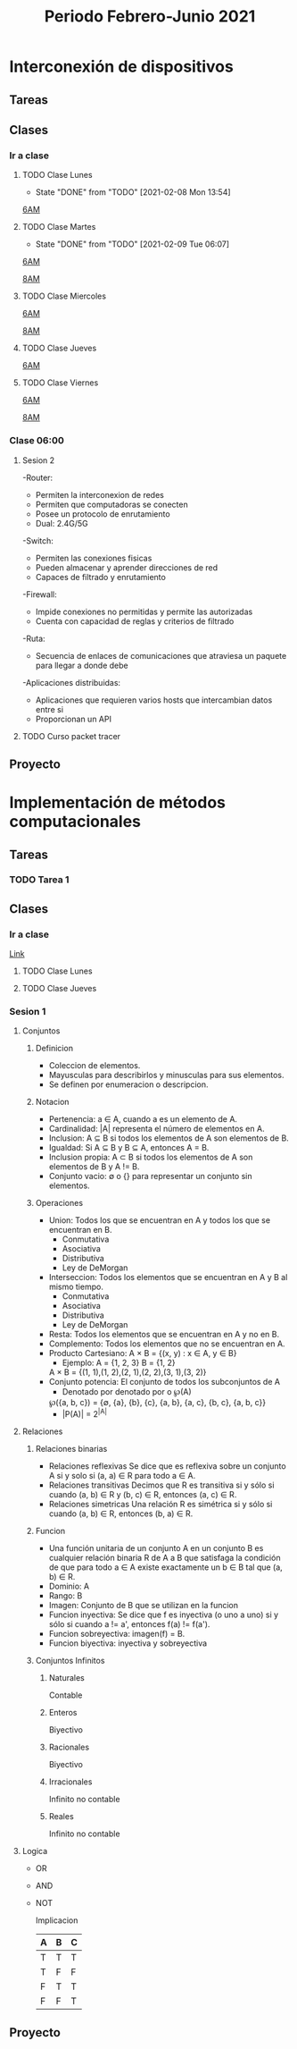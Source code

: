 #+OPTIONS: ^:{}
#+STARTUP: hidestars


#+title: Periodo Febrero-Junio 2021
#+description: Tareas, notas y proyectos del semestre

* Interconexión de dispositivos

** Tareas

** Clases

*** Ir a clase
    
**** TODO Clase Lunes
     SCHEDULED: <2021-02-15 Mon 06:00 +1w>
     :PROPERTIES:
     :LAST_REPEAT: [2021-02-08 Mon 13:54]
     :END:
   
     - State "DONE"       from "TODO"       [2021-02-08 Mon 13:54]
     [[https://itesm.zoom.us/j/2388203098][6AM]]
     
**** TODO Clase Martes
     SCHEDULED: <2021-02-16 Tue 06:00 +1w>
     :PROPERTIES:
     :LAST_REPEAT: [2021-02-09 Tue 06:07]
     :END:
   
     - State "DONE"       from "TODO"       [2021-02-09 Tue 06:07]
     [[https://itesm.zoom.us/j/2388203098][6AM]]

     [[https://itesm.zoom.us/j/82008784562][8AM]]
**** TODO Clase Miercoles
     SCHEDULED: <2021-02-10 Wed 06:00 +1w>
   
     [[https://itesm.zoom.us/j/2388203098][6AM]]

     [[https://itesm.zoom.us/j/82008784562][8AM]]
**** TODO Clase Jueves
     SCHEDULED: <2021-02-11 Thu 06:00 +1w>
   
     [[https://itesm.zoom.us/j/2388203098][6AM]]
     
**** TODO Clase Viernes
     SCHEDULED: <2021-02-12 Fri 06:00 +1w>
   
     [[https://itesm.zoom.us/j/2388203098][6AM]]

     [[https://itesm.zoom.us/j/82008784562][8AM]]
     
*** Clase 06:00 
**** Sesion 2
     -Router:
       + Permiten la interconexion de redes
       + Permiten que computadoras se conecten
       + Posee un protocolo de enrutamiento
       + Dual: 2.4G/5G
     -Switch:
       + Permiten las conexiones fisicas
       + Pueden almacenar y aprender direcciones de red
       + Capaces de filtrado y enrutamiento
     -Firewall:
       + Impide conexiones no permitidas y permite las autorizadas
       + Cuenta con capacidad de reglas y criterios de filtrado
     -Ruta:
       + Secuencia de enlaces de comunicaciones que atraviesa un paquete para llegar a donde debe
     -Aplicaciones distribuidas:
       + Aplicaciones que requieren varios hosts que intercambian datos entre si
       + Proporcionan un API
        
**** TODO Curso packet tracer

** Proyecto

* Implementación de métodos computacionales
  
** Tareas
   
*** TODO Tarea 1
    DEADLINE: <2021-02-10 Wed 23:00>

** Clases
   
*** Ir a clase
    [[https://itesm.zoom.us/j/2343618041][Link]]
**** TODO Clase Lunes
     SCHEDULED: <2021-02-08 Mon 14:00 +1w>
   
**** TODO Clase Jueves
     SCHEDULED: <2021-02-11 Thu 14:00 +1w>
     

   
*** Sesion 1
   
**** Conjuntos 
     
***** Definicion
     + Coleccion de elementos.
     + Mayusculas para describirlos y minusculas para sus elementos.
     + Se definen por enumeracion o descripcion.

***** Notacion
     + Pertenencia: a ∈ A, cuando a es un elemento de A.
     + Cardinalidad: |A| representa el número de elementos en A.
     + Inclusion: A ⊆ B si todos los elementos de A son elementos de B.
     + Igualdad: Si A ⊆ B y B ⊆ A, entonces A = B.
     + Inclusion propia: A ⊂ B si todos los elementos de A son elementos de B y A != B.
     + Conjunto vacio: ∅ o {} para representar un conjunto sin elementos.

***** Operaciones
     + Union: Todos los que se encuentran en A y  todos los que se encuentran en B.
       - Conmutativa
       - Asociativa
       - Distributiva
       - Ley de DeMorgan
     + Interseccion: Todos los elementos que se encuentran en A y B al mismo tiempo.
       - Conmutativa
       - Asociativa
       - Distributiva
       - Ley de DeMorgan
     + Resta: Todos los elementos que se encuentran en A y no en B.
     + Complemento: Todos los elementos que no se encuentran en A.
     + Producto Cartesiano: A × B = {(x, y) : x ∈ A, y ∈ B}
       - Ejemplo: A = {1, 2, 3} B = {1, 2}
       A × B = {(1, 1),(1, 2),(2, 1),(2, 2),(3, 1),(3, 2)}
     + Conjunto potencia: El conjunto de todos los subconjuntos de A
       - Denotado por denotado por o ℘(A)
       ℘({a, b, c}) = {∅, {a}, {b}, {c}, {a, b}, {a, c}, {b, c}, {a, b, c}}
       - |P(A)| = 2^{|A|}
 
**** Relaciones
     
***** Relaciones binarias
      + Relaciones reflexivas
        Se dice que es reflexiva sobre un conjunto A si y solo si (a, a) ∈ R para todo a ∈ A.
      + Relaciones transitivas
        Decimos que R es transitiva si y sólo si cuando (a, b) ∈ R y (b, c) ∈ R, entonces (a, c) ∈ R.
      + Relaciones simetricas
        Una relación R es simétrica si y sólo si cuando (a, b) ∈ R, entonces (b, a) ∈ R.

***** Funcion
      + Una función unitaria de un conjunto A en un conjunto B es cualquier relación binaria R
         de A a B que satisfaga la condición de que para todo a ∈ A existe exactamente un b ∈ B tal que (a, b) ∈ R.
      + Dominio: A
      + Rango: B
      + Imagen: Conjunto de B que se utilizan en la funcion
      + Funcion inyectiva: Se dice que f es inyectiva (o uno a uno) si y sólo si cuando a != a', entonces f(a) != f(a').
      + Funcion sobreyectiva: imagen(f) = B.
      + Funcion biyectiva: inyectiva y sobreyectiva
         
***** Conjuntos Infinitos
****** Naturales 
       Contable
****** Enteros 
       Biyectivo
****** Racionales 
       Biyectivo
****** Irracionales 
       Infinito no contable
****** Reales 
       Infinito no contable
       
**** Logica
     + OR
     + AND
     + NOT
       
       Implicacion
      | A | B | C |
      |---+---+---|
      | T | T | T |
      | T | F | F |
      | F | T | T |
      | F | F | T |

** Proyecto
  
